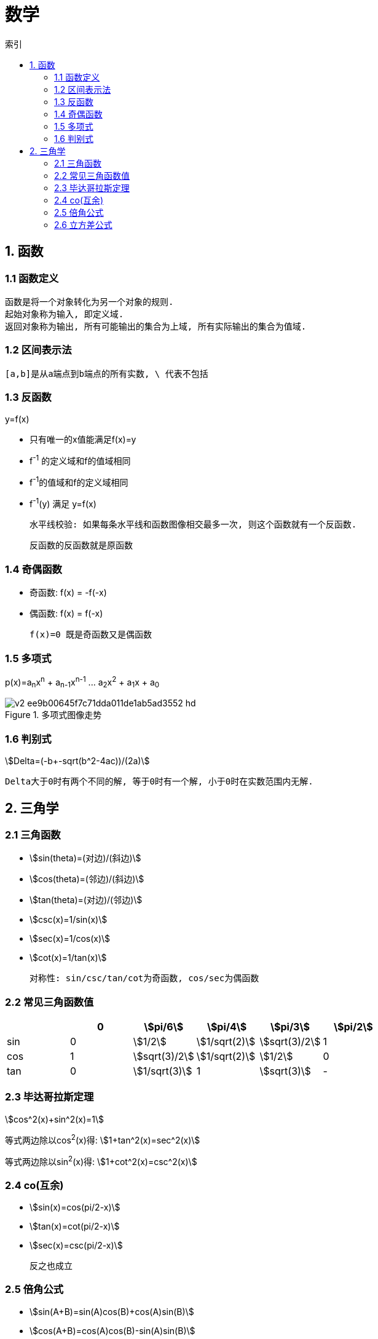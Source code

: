 = 数学
:icons: font
:sectanchors:
:stem: asciimath
:page-layout: docs
:toc: left
:toc-title: 索引

== 1. 函数
=== 1.1 函数定义
 函数是将一个对象转化为另一个对象的规则.
 起始对象称为输入, 即定义域.
 返回对象称为输出, 所有可能输出的集合为上域, 所有实际输出的集合为值域.

=== 1.2 区间表示法
 [a,b]是从a端点到b端点的所有实数, \ 代表不包括

=== 1.3 反函数
.y=f(x)
* 只有唯一的x值能满足f(x)=y
* f^-1^ 的定义域和f的值域相同
* f^-1^的值域和f的定义域相同
* f^-1^(y) 满足 y=f(x)

 水平线校验: 如果每条水平线和函数图像相交最多一次, 则这个函数就有一个反函数.

 反函数的反函数就是原函数

=== 1.4 奇偶函数

* 奇函数: f(x) = -f(-x)
* 偶函数: f(x) = f(-x)

 f(x)=0 既是奇函数又是偶函数

=== 1.5 多项式
p(x)=a~n~x^n^ + a~n-1~x^n-1^ +...+ a~2~x^2^ + a~1~x + a~0~

.多项式图像走势
image::https://pic3.zhimg.com/80/v2-ee9b00645f7c71dda011de1ab5ad3552_hd.jpg[]

=== 1.6 判别式

stem:[Delta=(-b+-sqrt(b^2-4ac))/(2a)]

 Delta大于0时有两个不同的解, 等于0时有一个解, 小于0时在实数范围内无解.

== 2. 三角学

=== 2.1 三角函数

* stem:[sin(theta)=(对边)/(斜边)]

* stem:[cos(theta)=(邻边)/(斜边)]

* stem:[tan(theta)=(对边)/(邻边)]

* stem:[csc(x)=1/sin(x)]

* stem:[sec(x)=1/cos(x)]

* stem:[cot(x)=1/tan(x)]

 对称性: sin/csc/tan/cot为奇函数, cos/sec为偶函数

=== 2.2 常见三角函数值

|===
| |  0 | stem:[pi/6] | stem:[pi/4] | stem:[pi/3] | stem:[pi/2]

| sin
| 0
| stem:[1/2]
| stem:[1/sqrt(2)]
| stem:[sqrt(3)/2]
| 1

| cos
| 1
| stem:[sqrt(3)/2]
| stem:[1/sqrt(2)]
| stem:[1/2]
| 0

| tan
| 0
| stem:[1/sqrt(3)]
| 1
| stem:[sqrt(3)]
| -
|===

=== 2.3 毕达哥拉斯定理

stem:[cos^2(x)+sin^2(x)=1]

等式两边除以cos^2^(x)得: stem:[1+tan^2(x)=sec^2(x)]

等式两边除以sin^2^(x)得: stem:[1+cot^2(x)=csc^2(x)]

=== 2.4 co(互余)

* stem:[sin(x)=cos(pi/2-x)]
* stem:[tan(x)=cot(pi/2-x)]
* stem:[sec(x)=csc(pi/2-x)]

 反之也成立

=== 2.5 倍角公式

*  stem:[sin(A+B)=sin(A)cos(B)+cos(A)sin(B)]
*  stem:[cos(A+B)=cos(A)cos(B)-sin(A)sin(B)]
*  stem:[sin(2x)=2sin(x)cos(x)]
*  stem:[cos(2x)=2cos^2(x)-1=1-2sin^2(x)]

=== 2.6 立方差公式
stem:[a^3-b^3=(a-b)(a^2+ab+b^2)]

